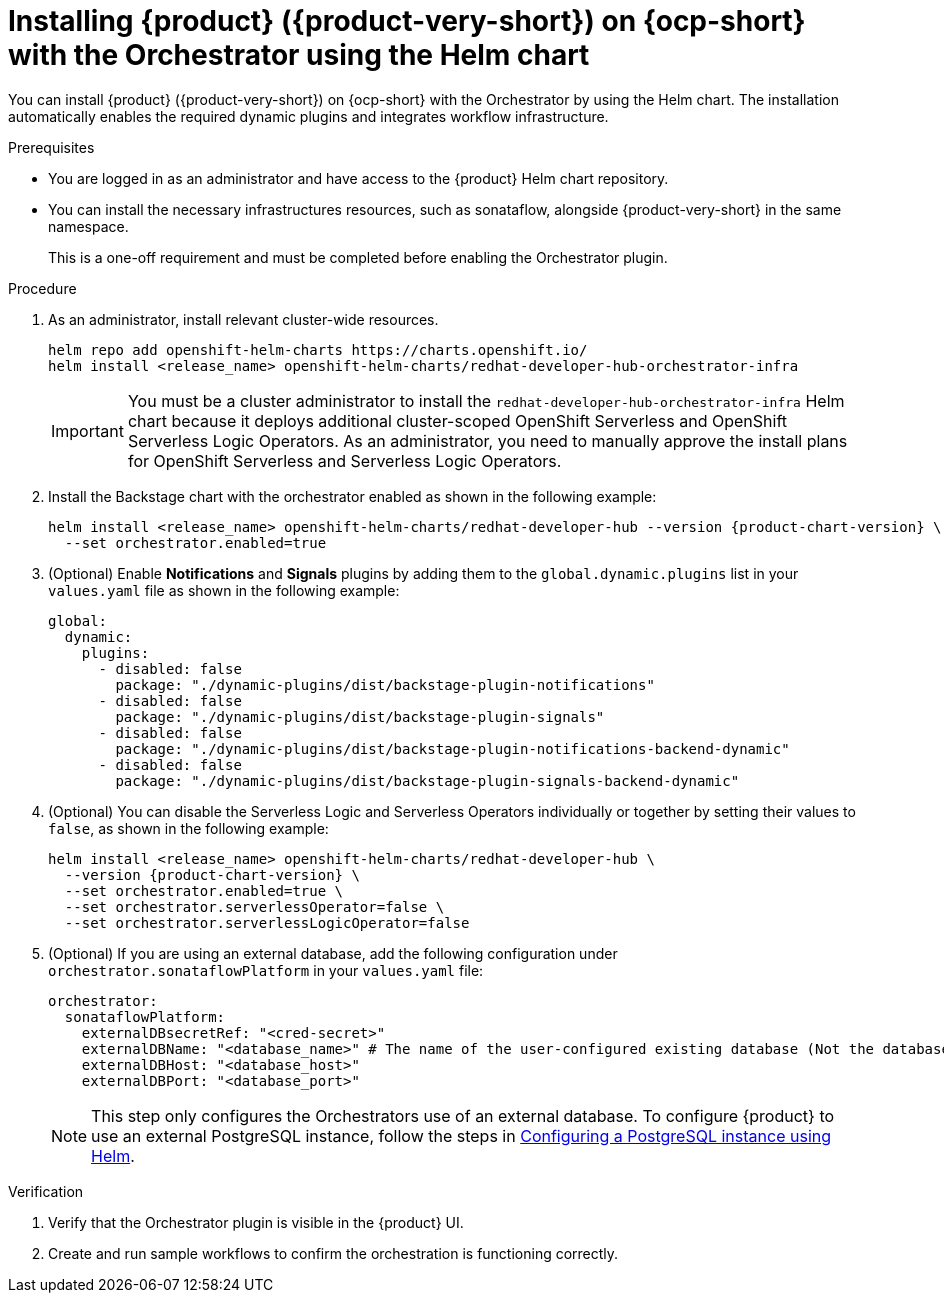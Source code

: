 // Module included in the following assemblies
// assembly-orchestrator-helm-modules.adoc

:_mod-docs-content-type: PROCEDURE
[id="proc-install-rhdh-with-orchestrator-helm-cli_{context}"]
= Installing {product} ({product-very-short}) on {ocp-short} with the Orchestrator using the Helm chart

You can install {product} ({product-very-short}) on {ocp-short} with the Orchestrator by using the Helm chart. The installation automatically enables the required dynamic plugins and integrates workflow infrastructure.

.Prerequisites

* You are logged in as an administrator and have access to the {product} Helm chart repository.
* You can install the necessary infrastructures resources, such as sonataflow, alongside {product-very-short} in the same namespace.
+
This is a one-off requirement and must be completed before enabling the Orchestrator plugin.

.Procedure

. As an administrator, install relevant cluster-wide resources.
+
[source,yaml]
----
helm repo add openshift-helm-charts https://charts.openshift.io/
helm install <release_name> openshift-helm-charts/redhat-developer-hub-orchestrator-infra
----
+
[IMPORTANT]
====
You must be a cluster administrator to install the `redhat-developer-hub-orchestrator-infra` Helm chart because it deploys additional cluster-scoped OpenShift Serverless and OpenShift Serverless Logic Operators. As an administrator, you need to manually approve the install plans for OpenShift Serverless and Serverless Logic Operators.
====

. Install the Backstage chart with the orchestrator enabled as shown in the following example:
+
[source,terminal,subs="attributes+"]
----
helm install <release_name> openshift-helm-charts/redhat-developer-hub --version {product-chart-version} \
  --set orchestrator.enabled=true
----

. (Optional) Enable *Notifications* and *Signals* plugins by adding them to the `global.dynamic.plugins` list in your `values.yaml` file as shown in the following example:
+
[source,yaml]
----
global:
  dynamic:
    plugins:
      - disabled: false
        package: "./dynamic-plugins/dist/backstage-plugin-notifications"
      - disabled: false
        package: "./dynamic-plugins/dist/backstage-plugin-signals"
      - disabled: false
        package: "./dynamic-plugins/dist/backstage-plugin-notifications-backend-dynamic"
      - disabled: false
        package: "./dynamic-plugins/dist/backstage-plugin-signals-backend-dynamic"
----

. (Optional) You can disable the Serverless Logic and Serverless Operators individually or together by setting their values to `false`, as shown in the following example:
+
[source,terminal,subs="attributes+"]
----
helm install <release_name> openshift-helm-charts/redhat-developer-hub \
  --version {product-chart-version} \
  --set orchestrator.enabled=true \
  --set orchestrator.serverlessOperator=false \
  --set orchestrator.serverlessLogicOperator=false
----

. (Optional) If you are using an external database, add the following configuration under `orchestrator.sonataflowPlatform` in your `values.yaml` file:
+
[source,yaml]
----
orchestrator:
  sonataflowPlatform:
    externalDBsecretRef: "<cred-secret>"
    externalDBName: "<database_name>" # The name of the user-configured existing database (Not the database that the orchestrator and sonataflow resources use).
    externalDBHost: "<database_host>"
    externalDBPort: "<database_port>"
----
+
[NOTE]
====
This step only configures the Orchestrators use of an external database. To configure {product} to use an external PostgreSQL instance, follow the steps in link:{configuring-book-url}#proc-configuring-postgresql-instance-using-helm_configuring-external-postgresql-databases[Configuring a PostgreSQL instance using Helm].
====

.Verification

. Verify that the Orchestrator plugin is visible in the {product} UI.

. Create and run sample workflows to confirm the orchestration is functioning correctly.